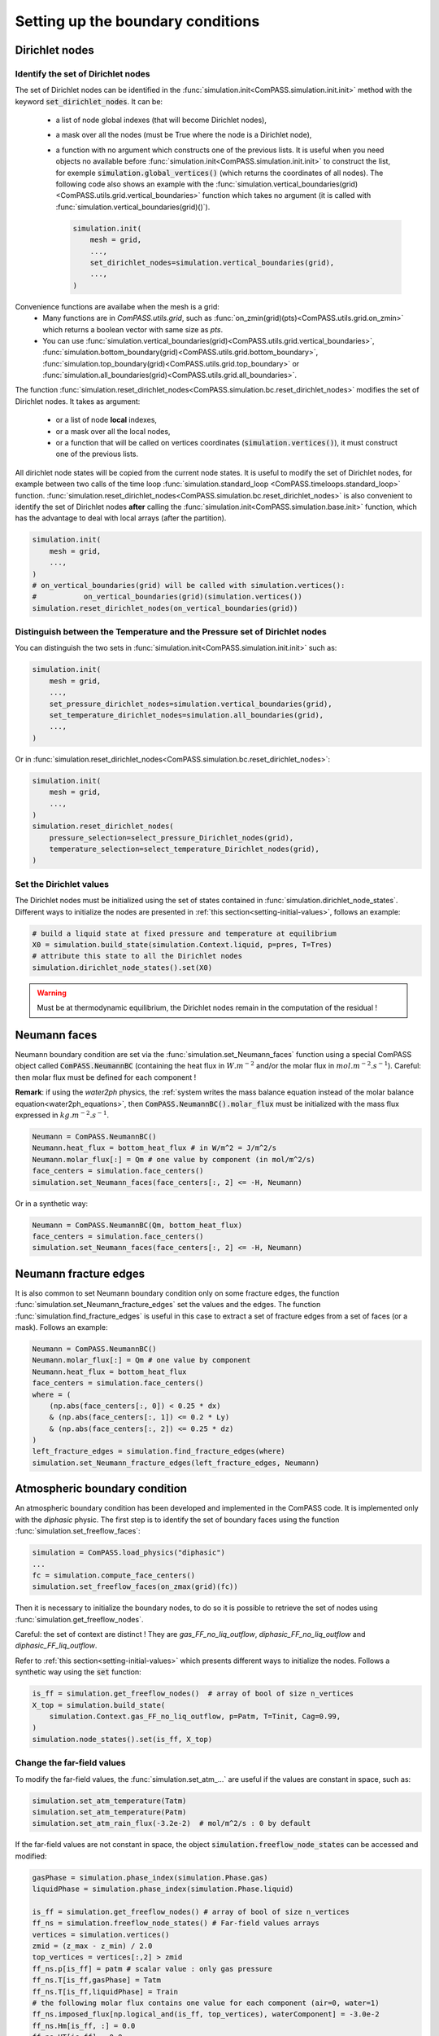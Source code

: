 .. _bc:

Setting up the boundary conditions
==================================

.. _Dirichlet_bc:

Dirichlet nodes
---------------

Identify the set of Dirichlet nodes
...................................

The set of Dirichlet nodes can be identified in the
:func:`simulation.init<ComPASS.simulation.init.init>`
method with the keyword :code:`set_dirichlet_nodes`.
It can be:
 - a list of node global indexes (that will become Dirichlet nodes),
 - a mask over all the nodes (must be True where the node is a Dirichlet node),
 - a function with no argument which constructs one of the previous lists.
   It is useful when you need objects no available before
   :func:`simulation.init<ComPASS.simulation.init.init>` to construct the list,
   for exemple :code:`simulation.global_vertices()` (which returns the coordinates
   of all nodes). The following code also shows an example with the
   :func:`simulation.vertical_boundaries(grid)<ComPASS.utils.grid.vertical_boundaries>`
   function which takes no argument (it is called with
   :func:`simulation.vertical_boundaries(grid)()`).

   .. code-block:: python

        simulation.init(
            mesh = grid,
            ...,
            set_dirichlet_nodes=simulation.vertical_boundaries(grid),
            ...,
        )

Convenience functions are availabe when the mesh is a grid:
 - Many functions are in *ComPASS.utils.grid*, such as
   :func:`on_zmin(grid)(pts)<ComPASS.utils.grid.on_zmin>`
   which returns a boolean vector with same size as *pts*.
 - You can use
   :func:`simulation.vertical_boundaries(grid)<ComPASS.utils.grid.vertical_boundaries>`,
   :func:`simulation.bottom_boundary(grid)<ComPASS.utils.grid.bottom_boundary>`,
   :func:`simulation.top_boundary(grid)<ComPASS.utils.grid.top_boundary>` or
   :func:`simulation.all_boundaries(grid)<ComPASS.utils.grid.all_boundaries>`.


The function
:func:`simulation.reset_dirichlet_nodes<ComPASS.simulation.bc.reset_dirichlet_nodes>`
modifies the set of Dirichlet nodes. It takes as argument:
 - or a list of node **local** indexes,
 - or a mask over all the local nodes,
 - or a function that will be called on vertices coordinates
   (:code:`simulation.vertices()`), it must construct one of the previous lists.
All dirichlet node states will be copied from the current node states.
It is useful to modify the set of Dirichlet nodes, for example
between two calls of the time loop
:func:`simulation.standard_loop <ComPASS.timeloops.standard_loop>`
function.
:func:`simulation.reset_dirichlet_nodes<ComPASS.simulation.bc.reset_dirichlet_nodes>`
is also convenient to identify the set of Dirichlet nodes **after** calling the
:func:`simulation.init<ComPASS.simulation.base.init>` function, which has the
advantage to deal with local arrays (after the partition).

.. code-block:: python

    simulation.init(
        mesh = grid,
        ...,
    )
    # on_vertical_boundaries(grid) will be called with simulation.vertices():
    #           on_vertical_boundaries(grid)(simulation.vertices())
    simulation.reset_dirichlet_nodes(on_vertical_boundaries(grid))

Distinguish between the Temperature and the Pressure set of Dirichlet nodes
...........................................................................

You can distinguish the two sets in
:func:`simulation.init<ComPASS.simulation.init.init>` such as:

.. code-block:: python

    simulation.init(
        mesh = grid,
        ...,
        set_pressure_dirichlet_nodes=simulation.vertical_boundaries(grid),
        set_temperature_dirichlet_nodes=simulation.all_boundaries(grid),
        ...,
    )

Or in
:func:`simulation.reset_dirichlet_nodes<ComPASS.simulation.bc.reset_dirichlet_nodes>`:

.. code-block:: python

    simulation.init(
        mesh = grid,
        ...,
    )
    simulation.reset_dirichlet_nodes(
        pressure_selection=select_pressure_Dirichlet_nodes(grid),
        temperature_selection=select_temperature_Dirichlet_nodes(grid),
    )

Set the Dirichlet values
........................

The Dirichlet nodes must be initialized using the set of states contained in
:func:`simulation.dirichlet_node_states`. Different ways to initialize the
nodes are presented in :ref:`this section<setting-initial-values>`,
follows an example:

.. code-block:: python

    # build a liquid state at fixed pressure and temperature at equilibrium
    X0 = simulation.build_state(simulation.Context.liquid, p=pres, T=Tres)
    # attribute this state to all the Dirichlet nodes
    simulation.dirichlet_node_states().set(X0)

.. warning::
    Must be at thermodynamic equilibrium, the Dirichlet nodes remain in the
    computation of the residual !


.. _neumann_faces_bc:

Neumann faces
-------------

Neumann boundary condition are set via the
:func:`simulation.set_Neumann_faces` function
using a special ComPASS object called
:code:`ComPASS.NeumannBC` (containing the heat flux in
:math:`W.m^{-2}` and/or the molar flux in
:math:`mol.m^{-2}.s^{-1}`).
Careful: then molar flux must be defined for each component !

**Remark**: if using the *water2ph* physics, the :ref:`system writes the
mass balance equation instead of the molar balance equation<water2ph_equations>`,
then :code:`ComPASS.NeumannBC().molar_flux` must be initialized
with the mass flux expressed in :math:`kg.m^{-2}.s^{-1}`.

.. code-block:: python

    Neumann = ComPASS.NeumannBC()
    Neumann.heat_flux = bottom_heat_flux # in W/m^2 = J/m^2/s
    Neumann.molar_flux[:] = Qm # one value by component (in mol/m^2/s)
    face_centers = simulation.face_centers()
    simulation.set_Neumann_faces(face_centers[:, 2] <= -H, Neumann)

Or in a synthetic way:

.. code-block:: python

    Neumann = ComPASS.NeumannBC(Qm, bottom_heat_flux)
    face_centers = simulation.face_centers()
    simulation.set_Neumann_faces(face_centers[:, 2] <= -H, Neumann)

.. _frac_edges_bc:

Neumann fracture edges
----------------------

It is also common to set Neumann boundary condition only on some fracture
edges, the function :func:`simulation.set_Neumann_fracture_edges` set the
values and the edges. The function :func:`simulation.find_fracture_edges` is
useful in this case to extract a set of fracture edges from a set
of faces (or a mask). Follows an example:

.. code-block:: python

    Neumann = ComPASS.NeumannBC()
    Neumann.molar_flux[:] = Qm # one value by component
    Neumann.heat_flux = bottom_heat_flux
    face_centers = simulation.face_centers()
    where = (
        (np.abs(face_centers[:, 0]) < 0.25 * dx)
        & (np.abs(face_centers[:, 1]) <= 0.2 * Ly)
        & (np.abs(face_centers[:, 2]) <= 0.25 * dz)
    )
    left_fracture_edges = simulation.find_fracture_edges(where)
    simulation.set_Neumann_fracture_edges(left_fracture_edges, Neumann)

.. _atmBC:

Atmospheric boundary condition
------------------------------

An atmospheric boundary condition has been developed and implemented in the
ComPASS code. It is implemented only with the *diphasic* physic.
The first step is to identify the set of boundary faces using
the function :func:`simulation.set_freeflow_faces`:

.. code-block:: python

    simulation = ComPASS.load_physics("diphasic")
    ...
    fc = simulation.compute_face_centers()
    simulation.set_freeflow_faces(on_zmax(grid)(fc))

Then it is necessary to initialize the boundary nodes, to do so it is possible
to retrieve the set of nodes using :func:`simulation.get_freeflow_nodes`.

Careful: the set of context are distinct !
They are *gas_FF_no_liq_outflow*, *diphasic_FF_no_liq_outflow* and
*diphasic_FF_liq_outflow*.

Refer to :ref:`this section<setting-initial-values>` which presents different ways to
initialize the nodes. Follows a synthetic way using the :code:`set` function:

.. code-block:: python

    is_ff = simulation.get_freeflow_nodes()  # array of bool of size n_vertices
    X_top = simulation.build_state(
        simulation.Context.gas_FF_no_liq_outflow, p=Patm, T=Tinit, Cag=0.99,
    )
    simulation.node_states().set(is_ff, X_top)

.. _far_field_atmBC:

Change the far-field values
...........................

To modify the far-field values, the :func:`simulation.set_atm_...` are useful
if the values are constant in space, such as:

.. code-block:: python

    simulation.set_atm_temperature(Tatm)
    simulation.set_atm_temperature(Patm)
    simulation.set_atm_rain_flux(-3.2e-2)  # mol/m^2/s : 0 by default

If the far-field values are not constant in space, the object
:code:`simulation.freeflow_node_states` can be accessed and modified:

.. code-block:: python

    gasPhase = simulation.phase_index(simulation.Phase.gas)
    liquidPhase = simulation.phase_index(simulation.Phase.liquid)

    is_ff = simulation.get_freeflow_nodes() # array of bool of size n_vertices
    ff_ns = simulation.freeflow_node_states() # Far-field values arrays
    vertices = simulation.vertices()
    zmid = (z_max - z_min) / 2.0
    top_vertices = vertices[:,2] > zmid
    ff_ns.p[is_ff] = patm # scalar value : only gas pressure
    ff_ns.T[is_ff,gasPhase] = Tatm
    ff_ns.T[is_ff,liquidPhase] = Train
    # the following molar flux contains one value for each component (air=0, water=1)
    ff_ns.imposed_flux[np.logical_and(is_ff, top_vertices), waterComponent] = -3.0e-2
    ff_ns.Hm[is_ff, :] = 0.0
    ff_ns.HT[is_ff] = 0.0

.. warning::

    The far-field values are distinct from the boundary nodes values !
    The far-field values are accessed with
    :code:`simulation.freeflow_node_states`
    whereas the boundary values are accessed with the usual object
    :code:`simulation.node_states`.
